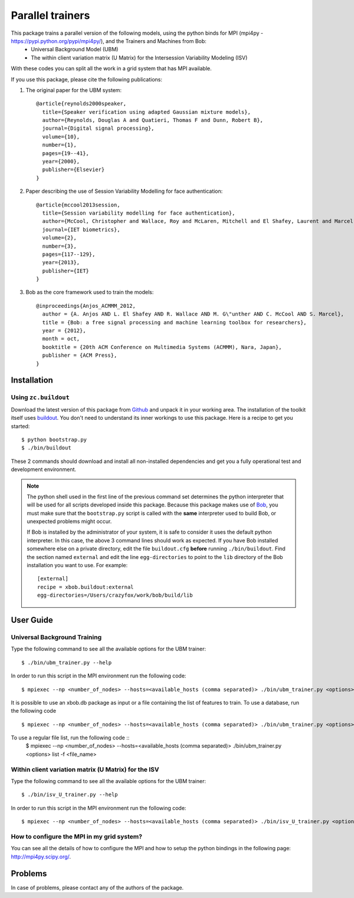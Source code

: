 ===============================================================================
Parallel trainers
===============================================================================
This package trains a parallel version of the following models, using the python binds for MPI (mpi4py - https://pypi.python.org/pypi/mpi4py/), and the Trainers and Machines from Bob:
 - Universal Background Model (UBM)
 - The within client variation matrix (U Matrix) for the Intersession Variability Modeling (ISV)


With these codes you can split all the work in a grid system that has MPI available.


If you use this package, please cite the following publications:

1. The original paper for the UBM system::

    @article{reynolds2000speaker,
      title={Speaker verification using adapted Gaussian mixture models},
      author={Reynolds, Douglas A and Quatieri, Thomas F and Dunn, Robert B},
      journal={Digital signal processing},
      volume={10},
      number={1},
      pages={19--41},
      year={2000},
      publisher={Elsevier}
    }

2. Paper describing the use of Session Variability Modelling for face authentication::

    @article{mccool2013session,
      title={Session variability modelling for face authentication},
      author={McCool, Christopher and Wallace, Roy and McLaren, Mitchell and El Shafey, Laurent and Marcel, S{\'e}bastien},
      journal={IET biometrics},
      volume={2},
      number={3},
      pages={117--129},
      year={2013},
      publisher={IET}
    }


3. Bob as the core framework used to train the models::

    @inproceedings{Anjos_ACMMM_2012,
      author = {A. Anjos AND L. El Shafey AND R. Wallace AND M. G\"unther AND C. McCool AND S. Marcel},
      title = {Bob: a free signal processing and machine learning toolbox for researchers},
      year = {2012},
      month = oct,
      booktitle = {20th ACM Conference on Multimedia Systems (ACMMM), Nara, Japan},
      publisher = {ACM Press},
    }


Installation
------------

Using ``zc.buildout``
=====================

Download the latest version of this package from `Github
<https://github.com/tiagofrepereira2012/parallel_trainers>`_ and unpack it in your
working area. The installation of the toolkit itself uses `buildout
<http://www.buildout.org/>`_. You don't need to understand its inner workings
to use this package. Here is a recipe to get you started::
  
  $ python bootstrap.py 
  $ ./bin/buildout

These 2 commands should download and install all non-installed dependencies and
get you a fully operational test and development environment.

.. note::

  The python shell used in the first line of the previous command set
  determines the python interpreter that will be used for all scripts developed
  inside this package. Because this package makes use of `Bob
  <http://idiap.github.com/bob>`_, you must make sure that the ``bootstrap.py``
  script is called with the **same** interpreter used to build Bob, or
  unexpected problems might occur.

  If Bob is installed by the administrator of your system, it is safe to
  consider it uses the default python interpreter. In this case, the above 3
  command lines should work as expected. If you have Bob installed somewhere
  else on a private directory, edit the file ``buildout.cfg`` **before**
  running ``./bin/buildout``. Find the section named ``external`` and edit the
  line ``egg-directories`` to point to the ``lib`` directory of the Bob
  installation you want to use. For example::

    [external]
    recipe = xbob.buildout:external
    egg-directories=/Users/crazyfox/work/bob/build/lib

User Guide
----------

Universal Background Training
==============================

Type the following command to see all the available options for the UBM trainer::

   $ ./bin/ubm_trainer.py --help

In order to run this script in the MPI environment run the following code::

   $ mpiexec --np <number_of_nodes> --hosts=<available_hosts (comma separated)> ./bin/ubm_trainer.py <options>

It is possible to use an xbob.db package as input or a file containing the list of features to train. To use a database, run the following code ::

   $ mpiexec --np <number_of_nodes> --hosts=<available_hosts (comma separated)> ./bin/ubm_trainer.py <options> database -d <database_name>

To use a regular file list, run the following code ::
   $ mpiexec --np <number_of_nodes> --hosts=<available_hosts (comma separated)> ./bin/ubm_trainer.py <options> list -f <file_name>





Within client variation matrix (U Matrix) for the ISV
======================================================

Type the following command to see all the available options for the UBM trainer::

   $ ./bin/isv_U_trainer.py --help

In order to run this script in the MPI environment run the following code::

   $ mpiexec --np <number_of_nodes> --hosts=<available_hosts (comma separated)> ./bin/isv_U_trainer.py <options>


How to configure the MPI in my grid system?
============================================

You can see all the details of how to configure the MPI and how to setup the python bindings in the following page: `http://mpi4py.scipy.org/ <http://mpi4py.scipy.org/>`_.



Problems
--------

In case of problems, please contact any of the authors of the package.



